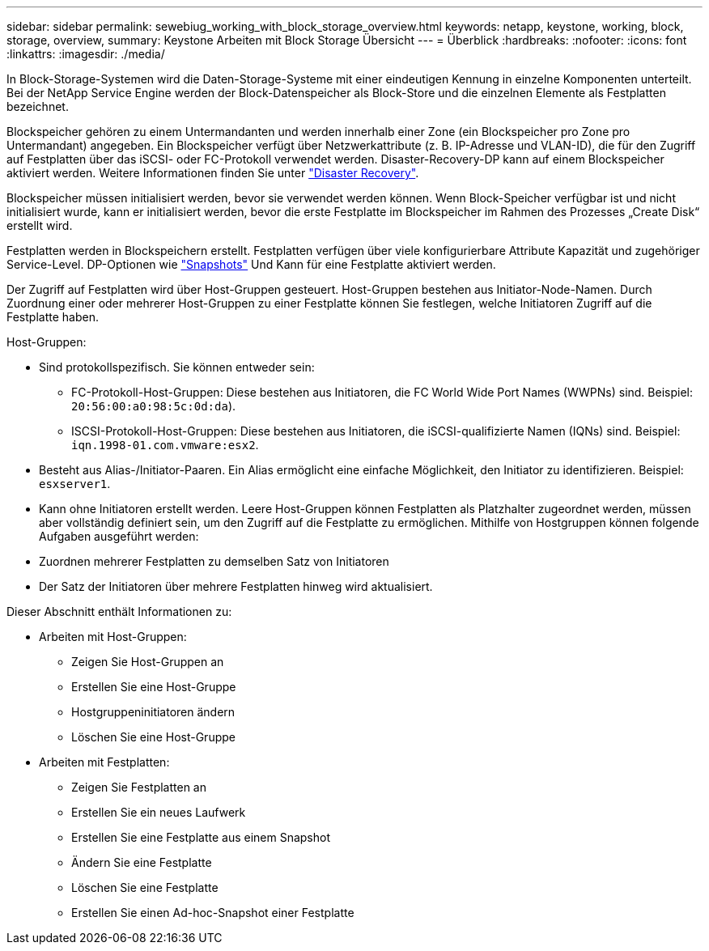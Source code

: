 ---
sidebar: sidebar 
permalink: sewebiug_working_with_block_storage_overview.html 
keywords: netapp, keystone, working, block, storage, overview, 
summary: Keystone Arbeiten mit Block Storage Übersicht 
---
= Überblick
:hardbreaks:
:nofooter: 
:icons: font
:linkattrs: 
:imagesdir: ./media/


[role="lead"]
In Block-Storage-Systemen wird die Daten-Storage-Systeme mit einer eindeutigen Kennung in einzelne Komponenten unterteilt. Bei der NetApp Service Engine werden der Block-Datenspeicher als Block-Store und die einzelnen Elemente als Festplatten bezeichnet.

Blockspeicher gehören zu einem Untermandanten und werden innerhalb einer Zone (ein Blockspeicher pro Zone pro Untermandant) angegeben. Ein Blockspeicher verfügt über Netzwerkattribute (z. B. IP-Adresse und VLAN-ID), die für den Zugriff auf Festplatten über das iSCSI- oder FC-Protokoll verwendet werden. Disaster-Recovery-DP kann auf einem Blockspeicher aktiviert werden. Weitere Informationen finden Sie unter link:sewebiug_billing_accounts,_subscriptions,_services,_and_performance.html#disaster-recovery.html["Disaster Recovery"].

Blockspeicher müssen initialisiert werden, bevor sie verwendet werden können. Wenn Block-Speicher verfügbar ist und nicht initialisiert wurde, kann er initialisiert werden, bevor die erste Festplatte im Blockspeicher im Rahmen des Prozesses „Create Disk“ erstellt wird.

Festplatten werden in Blockspeichern erstellt. Festplatten verfügen über viele konfigurierbare Attribute Kapazität und zugehöriger Service-Level. DP-Optionen wie link:sewebiug_billing_accounts,_subscriptions,_services,_and_performance.html#snapshots["Snapshots"] Und  Kann für eine Festplatte aktiviert werden.

Der Zugriff auf Festplatten wird über Host-Gruppen gesteuert. Host-Gruppen bestehen aus Initiator-Node-Namen. Durch Zuordnung einer oder mehrerer Host-Gruppen zu einer Festplatte können Sie festlegen, welche Initiatoren Zugriff auf die Festplatte haben.

Host-Gruppen:

* Sind protokollspezifisch. Sie können entweder sein:
+
** FC-Protokoll-Host-Gruppen: Diese bestehen aus Initiatoren, die FC World Wide Port Names (WWPNs) sind. Beispiel: `20:56:00:a0:98:5c:0d:da`).
** ISCSI-Protokoll-Host-Gruppen: Diese bestehen aus Initiatoren, die iSCSI-qualifizierte Namen (IQNs) sind. Beispiel: `iqn.1998-01.com.vmware:esx2`.


* Besteht aus Alias-/Initiator-Paaren. Ein Alias ermöglicht eine einfache Möglichkeit, den Initiator zu identifizieren. Beispiel: `esxserver1`.
* Kann ohne Initiatoren erstellt werden. Leere Host-Gruppen können Festplatten als Platzhalter zugeordnet werden, müssen aber vollständig definiert sein, um den Zugriff auf die Festplatte zu ermöglichen. Mithilfe von Hostgruppen können folgende Aufgaben ausgeführt werden:
* Zuordnen mehrerer Festplatten zu demselben Satz von Initiatoren
* Der Satz der Initiatoren über mehrere Festplatten hinweg wird aktualisiert.


Dieser Abschnitt enthält Informationen zu:

* Arbeiten mit Host-Gruppen:
+
** Zeigen Sie Host-Gruppen an
** Erstellen Sie eine Host-Gruppe
** Hostgruppeninitiatoren ändern
** Löschen Sie eine Host-Gruppe


* Arbeiten mit Festplatten:
+
** Zeigen Sie Festplatten an
** Erstellen Sie ein neues Laufwerk
** Erstellen Sie eine Festplatte aus einem Snapshot
** Ändern Sie eine Festplatte
** Löschen Sie eine Festplatte
** Erstellen Sie einen Ad-hoc-Snapshot einer Festplatte



